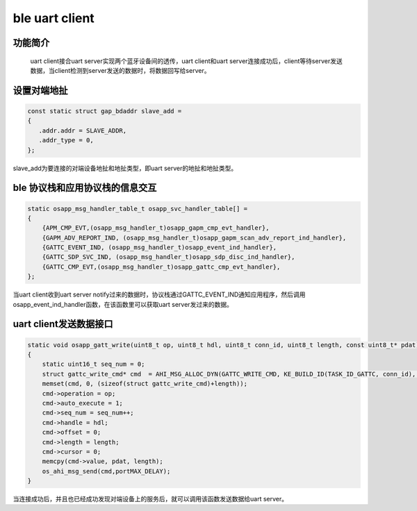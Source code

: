 ====================================
ble uart client
====================================

功能简介
==========

    uart client接合uart server实现两个蓝牙设备间的透传，uart client和uart server连接成功后，client等待server发送数据，当client检测到server发送的数据时，将数据回写给server。

设置对端地扯
======================

.. code:: c

    const static struct gap_bdaddr slave_add = 
    {
       .addr.addr = SLAVE_ADDR,
       .addr_type = 0,
    };

slave_add为要连接的对端设备地扯和地扯类型，即uart server的地扯和地扯类型。

ble 协议栈和应用协议栈的信息交互
==================================
.. code:: c

    static osapp_msg_handler_table_t osapp_svc_handler_table[] =
    {
        {APM_CMP_EVT,(osapp_msg_handler_t)osapp_gapm_cmp_evt_handler},
        {GAPM_ADV_REPORT_IND, (osapp_msg_handler_t)osapp_gapm_scan_adv_report_ind_handler},
        {GATTC_EVENT_IND, (osapp_msg_handler_t)osapp_event_ind_handler},
        {GATTC_SDP_SVC_IND, (osapp_msg_handler_t)osapp_sdp_disc_ind_handler},
        {GATTC_CMP_EVT,(osapp_msg_handler_t)osapp_gattc_cmp_evt_handler},
    };

当uart client收到uart server notify过来的数据时，协议栈通过GATTC_EVENT_IND通知应用程序，然后调用osapp_event_ind_handler函数，在该函数里可以获取uart server发过来的数据。

uart client发送数据接口
=========================

.. code:: c

    static void osapp_gatt_write(uint8_t op, uint8_t hdl, uint8_t conn_id, uint8_t length, const uint8_t* pdat)// write no respose
    {
        static uint16_t seq_num = 0;
        struct gattc_write_cmd* cmd  = AHI_MSG_ALLOC_DYN(GATTC_WRITE_CMD, KE_BUILD_ID(TASK_ID_GATTC, conn_id), gattc_write_cmd, length);
        memset(cmd, 0, (sizeof(struct gattc_write_cmd)+length));
        cmd->operation = op;
        cmd->auto_execute = 1;
        cmd->seq_num = seq_num++;
        cmd->handle = hdl;
        cmd->offset = 0;
        cmd->length = length;
        cmd->cursor = 0;
        memcpy(cmd->value, pdat, length);
        os_ahi_msg_send(cmd,portMAX_DELAY); 
    }

当连接成功后，并且也已经成功发现对端设备上的服务后，就可以调用该函数发送数据给uart server。






